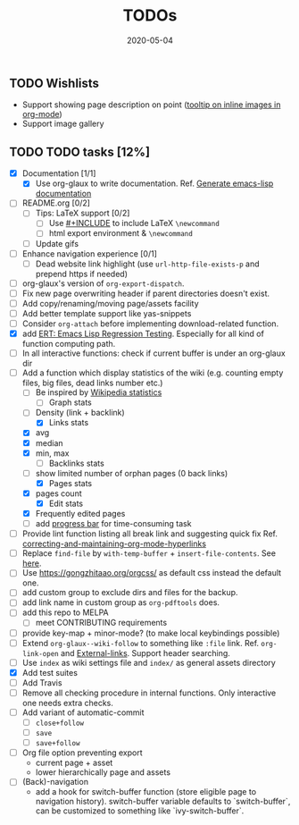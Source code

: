 #+OPTIONS: 
#+TITLE: TODOs
#+DESCRIPTION:
#+KEYWORDS:
#+STARTUP:  overview
#+DATE: 2020-05-04
#+HTML_HEAD: <link rel="stylesheet" type="text/css" href="https://gongzhitaao.org/orgcss/org.css"/>

** TODO Wishlists
   - Support showing page description on point ([[https://emacs.stackexchange.com/questions/26674/tooltip-on-inline-images-in-org-mode][tooltip on inline images in org-mode]])
   - Support image gallery
** TODO TODO tasks [12%]
   
  - [X] Documentation [1/1]
    - [X] Use org-glaux to write documentation. Ref. [[https://kitchingroup.cheme.cmu.edu/blog/2014/10/17/Generate-emacs-lisp-documentation/][Generate emacs-lisp documentation]]
  - [ ] README.org [0/2]
    - [ ] Tips: LaTeX support [0/2]
      - [ ] Use [[https://orgmode.org/manual/Include-Files.html][#+INCLUDE]] to include LaTeX ~\newcommand~
      - [ ] html export environment & ~\newcommand~
    - [ ] Update gifs
  - [ ] Enhance navigation experience  [0/1]
    - [ ] Dead website link highlight (use ~url-http-file-exists-p~ and prepend https if needed)
  - [ ] org-glaux's version of ~org-export-dispatch~.
  - [ ] Fix new page overwriting header if parent directories doesn't exist.
  - [ ] Add copy/renaming/moving page/assets facility
  - [ ] Add better template support like yas-snippets
  - [ ] Consider ~org-attach~ before implementing download-related function.
  - [X] add [[https://www.gnu.org/software/emacs/manual/html_node/ert/index.html][ERT: Emacs Lisp Regression Testing]]. Especially for all kind of function computing path.
  - [ ] In all interactive functions: check if current buffer is under an org-glaux dir
  - [-] Add a function which display statistics of the wiki (e.g. counting empty files, big files, dead links number etc.)
    - [-] Be inspired by [[https://en.wikipedia.org/wiki/Wikipedia:Statistics][Wikipedia statistics]]
      - [ ] Graph stats
	- [ ] Density (link + backlink)
      - [X] Links stats
	- [X] avg
	- [X] median
	- [X] min, max
      - [ ] Backlinks stats
	- [ ] show limited number of orphan pages (0 back links)
      - [X] Pages stats
	- [X] pages count
      - [X] Edit stats
	- [X] Frequently edited pages
    - [ ] add [[https://www.gnu.org/software/emacs/manual/html_node/elisp/Progress.html][progress bar]] for time-consuming task
  - [ ] Provide lint function listing all break link and suggesting quick fix Ref. [[https://emacs.stackexchange.com/questions/5389/correcting-and-maintaining-org-mode-hyperlinks][correcting-and-maintaining-org-mode-hyperlinks]] 
  - [ ] Replace ~find-file~ by ~with-temp-buffer~ + ~insert-file-contents~. See [[https://emacs.stackexchange.com/questions/2868/whats-wrong-with-find-file-noselect][here]].
  - [ ] Use https://gongzhitaao.org/orgcss/ as default css instead the default one.
  - [ ] add custom group to exclude dirs and files for the backup.
  - [ ] add link name in custom group as ~org-pdftools~ does.
  - [ ] add this repo to MELPA
    - [ ] meet CONTRIBUTING requirements
  - [ ] provide key-map + minor-mode? (to make local keybindings possible)
  - [ ] Extend ~org-glaux--wiki-follow~ to something like ~:file~ link. Ref. ~org-link-open~ and [[https://orgmode.org/manual/External-Links.html][External-links]]. Support header searching.
  - [ ] Use ~index~ as wiki settings file and ~index/~ as general assets directory
  - [X] Add test suites
  - [ ] Add Travis
  - [ ] Remove all checking procedure in internal functions. Only interactive one
    needs extra checks.
  - [ ] Add variant of automatic-commit
    - [ ] ~close+follow~
    - [ ] ~save~
    - [ ] ~save+follow~
  - [ ] Org file option preventing export
    - current page + asset
    - lower hierarchically page and assets
  - [ ] (Back)-navigation  
    - add a hook for switch-buffer function (store eligible page to navigation
      history). switch-buffer variable defaults to `switch-buffer`, can be
      customized to something like `ivy-switch-buffer`.


